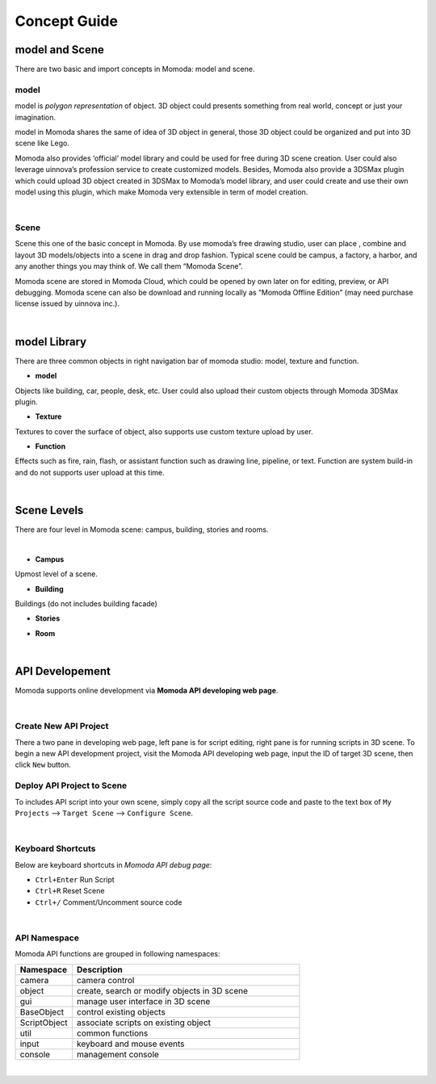 *********************
Concept Guide
*********************

model and Scene
==================

There are two basic and import concepts in Momoda: model and scene.

model
^^^^^^^^^^^^

model is *polygon representation* of object. 3D object could presents something from real world, concept or just your imagination. 

model in Momoda shares the same of idea of 3D object in general, those 3D object could be organized and put into 3D scene like Lego.

Momoda also provides ‘official’ model library and could be used for free during 3D scene creation. User could also leverage uinnova’s profession service to create customized models. Besides, Momoda also provide a 3DSMax plugin which could upload 3D object created in 3DSMax to Momoda’s model library, and user could create and use their own model using this plugin, which make Momoda very extensible in term of model creation.

|


Scene
^^^^^^^^^^^^
Scene this one of the basic concept in Momoda. By use momoda’s free drawing studio, user can place , combine and layout 3D models/objects into a scene in drag and drop fashion. Typical scene could be campus, a factory, a harbor, and any another things you may think of. We call them “Momoda Scene”.

Momoda scene are stored in Momoda Cloud, which could be opened by own later on for editing, preview, or API debugging. Momoda scene can also be download and running locally as “Momoda Offline Edition” (may need purchase license issued by uinnova inc.).

|

model Library
==================

There are three common objects in right navigation bar of momoda studio: model, texture and function.

- **model**

Objects like building, car, people, desk, etc. User could also upload their custom objects through Momoda 3DSMax plugin.

- **Texture**

Textures to cover the surface of object, also supports use custom texture upload by user.

- **Function**

Effects such as fire, rain, flash, or assistant function such as drawing line, pipeline, or text. Function are system build-in and do not supports user upload at this time.


|


Scene Levels
=================

There are four level in Momoda scene: campus, building, stories and rooms.

|

- **Campus**

Upmost level of a scene.

.. image:: images/campus.png
    :align: center
    :alt: Campus
    :width: 480


- **Building**

Buildings (do not includes building facade)

.. image:: images/building.png
    :align: center
    :alt: Building
    :width: 480


- **Stories**

.. image:: images/stories.png
    :align: center
    :alt: Stories
    :width: 480

- **Room**

.. image:: images/rooms.png
    :align: center
    :alt: Rooms
    :width: 480

|

API Developement
===================

Momoda supports online development via **Momoda API developing web page**. 

|

Create New API Project
^^^^^^^^^^^^^^^^^^^^^^^

There a two pane in developing web page, left pane is for script editing, right pane is for running scripts in 3D scene. To begin a new API development project, visit the  Momoda API developing web page, input the ID of target 3D  scene, then click ``New`` button.

Deploy API Project to Scene
^^^^^^^^^^^^^^^^^^^^^^^^^^^^
To includes API script into your own scene, simply copy all the script source code and paste to the text box of  ``My Projects`` —> ``Target Scene`` —> ``Configure Scene``. 

|

Keyboard Shortcuts
^^^^^^^^^^^^^^^^^^^

Below are keyboard shortcuts in *Momoda API debug page*:

- ``Ctrl+Enter`` Run Script
- ``Ctrl+R`` Reset Scene 
- ``Ctrl+/``  Comment/Uncomment source code

|

API Namespace
^^^^^^^^^^^^^^

Momoda API functions are grouped in following namespaces:

.. csv-table::
    :header: Namespace, Description
    :widths: 5, 20

    camera, camera control
    object, "create, search or modify objects in 3D scene"
    gui, "manage user interface in 3D scene"
    BaseObject, "control existing objects"
    ScriptObject, "associate scripts on existing object"
    util, "common functions"
    input, keyboard and mouse events
    console, management console

|


